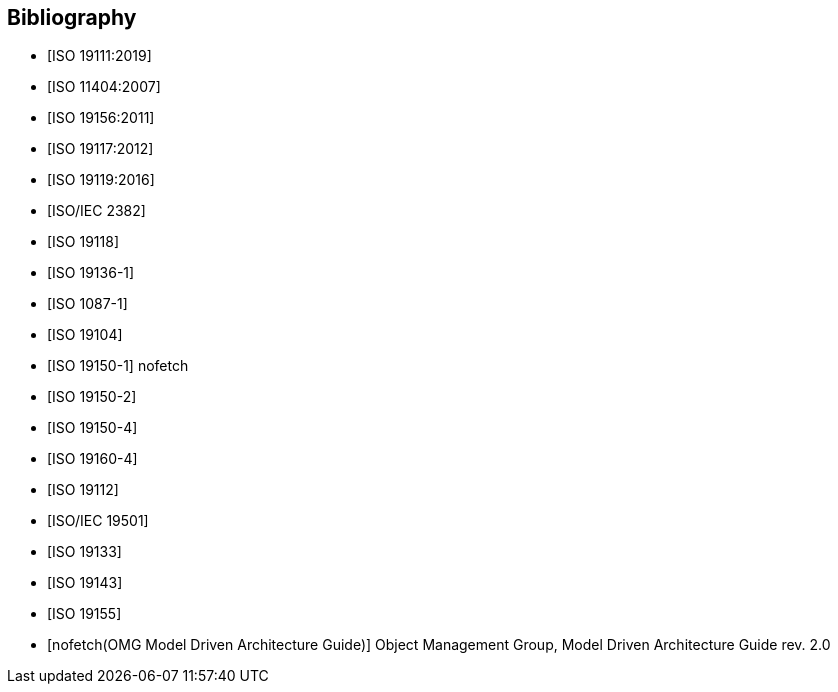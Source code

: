 [appendix]
[bibliography]
[[Bibliography]]
== Bibliography

* [[[ISO19111,ISO 19111:2019]]]
* [[[ISO11404,ISO 11404:2007]]] 
* [[[ISO19156,ISO 19156:2011]]]
* [[[ISO19117,ISO 19117:2012]]]
* [[[ISO19119,ISO 19119:2016]]]
* [[[ISO2382,ISO/IEC 2382]]]
* [[[ISO19118,ISO 19118]]]
* [[[ISO19136-1,ISO 19136-1]]]
* [[[ISO1087-1,ISO 1087-1]]]
* [[[ISO19104,ISO 19104]]]
* [[[ISO19150-1,ISO 19150-1]]] nofetch
* [[[ISO19150-2,ISO 19150-2]]]
* [[[ISO19150-4,ISO 19150-4]]]
* [[[ISO19160-4,ISO 19160-4]]]
* [[[ISO19112,ISO 19112]]]
* [[[ISO19501,ISO/IEC 19501]]]
* [[[ISO19133,ISO 19133]]]
* [[[ISO19143,ISO 19143]]]
* [[[ISO19155,ISO 19155]]]
* [[[mdaguide,nofetch(OMG Model Driven Architecture Guide)]]] Object Management Group, Model Driven Architecture Guide rev. 2.0

